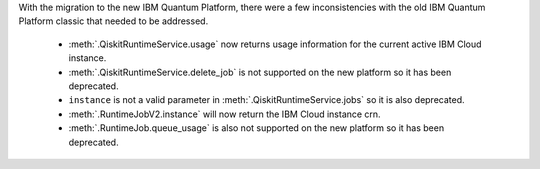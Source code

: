 With the migration to the new IBM Quantum Platform, there were a few inconsistencies with the old IBM Quantum 
Platform classic that needed to be addressed. 

    - :meth:`.QiskitRuntimeService.usage` now returns usage information for the current active IBM Cloud instance.
    - :meth:`.QiskitRuntimeService.delete_job` is not supported on the new platform so it has been deprecated.
    - ``instance`` is not a valid parameter in :meth:`.QiskitRuntimeService.jobs` so it is also deprecated.
    - :meth:`.RuntimeJobV2.instance` will now return the IBM Cloud instance crn. 
    - :meth:`.RuntimeJob.queue_usage` is also not supported on the new platform so it has been deprecated.